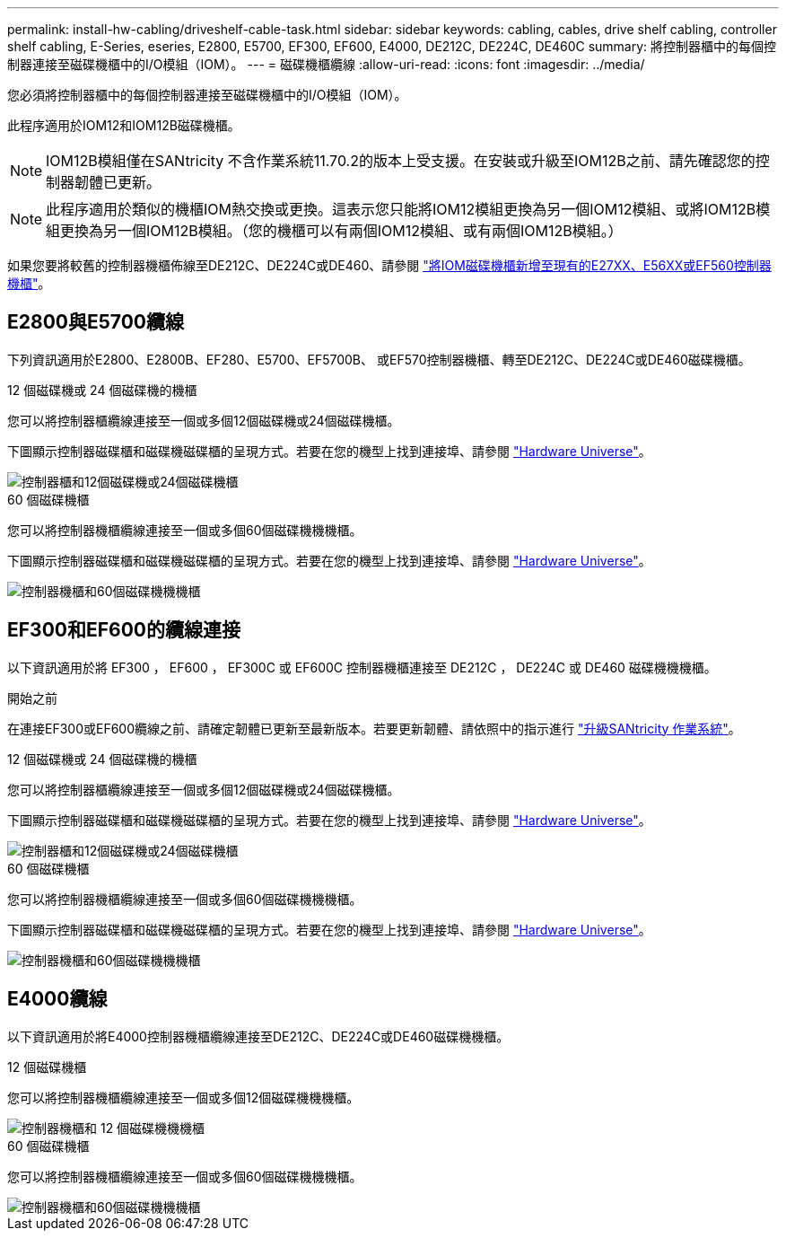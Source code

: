 ---
permalink: install-hw-cabling/driveshelf-cable-task.html 
sidebar: sidebar 
keywords: cabling, cables, drive shelf cabling, controller shelf cabling, E-Series, eseries, E2800, E5700, EF300, EF600, E4000, DE212C, DE224C, DE460C 
summary: 將控制器櫃中的每個控制器連接至磁碟機櫃中的I/O模組（IOM）。 
---
= 磁碟機櫃纜線
:allow-uri-read: 
:icons: font
:imagesdir: ../media/


[role="lead"]
您必須將控制器櫃中的每個控制器連接至磁碟機櫃中的I/O模組（IOM）。

此程序適用於IOM12和IOM12B磁碟機櫃。


NOTE: IOM12B模組僅在SANtricity 不含作業系統11.70.2的版本上受支援。在安裝或升級至IOM12B之前、請先確認您的控制器韌體已更新。


NOTE: 此程序適用於類似的機櫃IOM熱交換或更換。這表示您只能將IOM12模組更換為另一個IOM12模組、或將IOM12B模組更換為另一個IOM12B模組。（您的機櫃可以有兩個IOM12模組、或有兩個IOM12B模組。）

如果您要將較舊的控制器機櫃佈線至DE212C、DE224C或DE460、請參閱 https://mysupport.netapp.com/ecm/ecm_download_file/ECMLP2859057["將IOM磁碟機櫃新增至現有的E27XX、E56XX或EF560控制器機櫃"^]。



== E2800與E5700纜線

下列資訊適用於E2800、E2800B、EF280、E5700、EF5700B、 或EF570控制器機櫃、轉至DE212C、DE224C或DE460磁碟機櫃。

[role="tabbed-block"]
====
.12 個磁碟機或 24 個磁碟機的機櫃
--
您可以將控制器櫃纜線連接至一個或多個12個磁碟機或24個磁碟機櫃。

下圖顯示控制器磁碟櫃和磁碟機磁碟櫃的呈現方式。若要在您的機型上找到連接埠、請參閱 https://hwu.netapp.com/Controller/Index?platformTypeId=2357027["Hardware Universe"^]。

image::../media/12_24_cabling.png[控制器櫃和12個磁碟機或24個磁碟機櫃]

--
.60 個磁碟機櫃
--
您可以將控制器機櫃纜線連接至一個或多個60個磁碟機機機櫃。

下圖顯示控制器磁碟櫃和磁碟機磁碟櫃的呈現方式。若要在您的機型上找到連接埠、請參閱 https://hwu.netapp.com/Controller/Index?platformTypeId=2357027["Hardware Universe"^]。

image::../media/60_cabling.png[控制器機櫃和60個磁碟機機機櫃]

--
====


== EF300和EF600的纜線連接

以下資訊適用於將 EF300 ， EF600 ， EF300C 或 EF600C 控制器機櫃連接至 DE212C ， DE224C 或 DE460 磁碟機機機櫃。

.開始之前
在連接EF300或EF600纜線之前、請確定韌體已更新至最新版本。若要更新韌體、請依照中的指示進行 link:../upgrade-santricity/index.html["升級SANtricity 作業系統"^]。

[role="tabbed-block"]
====
.12 個磁碟機或 24 個磁碟機的機櫃
--
您可以將控制器櫃纜線連接至一個或多個12個磁碟機或24個磁碟機櫃。

下圖顯示控制器磁碟櫃和磁碟機磁碟櫃的呈現方式。若要在您的機型上找到連接埠、請參閱 https://hwu.netapp.com/Controller/Index?platformTypeId=2357027["Hardware Universe"^]。

image::../media/ef_to_de224c_four_shelves.png[控制器櫃和12個磁碟機或24個磁碟機櫃]

--
.60 個磁碟機櫃
--
您可以將控制器機櫃纜線連接至一個或多個60個磁碟機機機櫃。

下圖顯示控制器磁碟櫃和磁碟機磁碟櫃的呈現方式。若要在您的機型上找到連接埠、請參閱 https://hwu.netapp.com/Controller/Index?platformTypeId=2357027["Hardware Universe"^]。

image::../media/ef_to_de460c.png[控制器機櫃和60個磁碟機機機櫃]

--
====


== E4000纜線

以下資訊適用於將E4000控制器機櫃纜線連接至DE212C、DE224C或DE460磁碟機機櫃。

[role="tabbed-block"]
====
.12 個磁碟機櫃
--
您可以將控制器機櫃纜線連接至一個或多個12個磁碟機機機櫃。

image::../media/e4012_cabling.png[控制器機櫃和 12 個磁碟機機機櫃]

--
.60 個磁碟機櫃
--
您可以將控制器機櫃纜線連接至一個或多個60個磁碟機機機櫃。

image::../media/e4060_cabling.png[控制器機櫃和60個磁碟機機機櫃]

--
====
